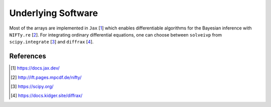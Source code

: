 Underlying Software
==================

Most of the arrays are implemented in ``Jax`` [1_]
which enables differentiable algorithms for the Bayesian inference with
``NIFTy.re`` [2_].
For integrating ordinary differential equations, one can choose between
``solveivp`` from ``scipy.integrate`` [3_] and ``diffrax`` [4_].

References
----------
.. [1] https://docs.jax.dev/
.. [2] http://ift.pages.mpcdf.de/nifty/
.. [3] https://scipy.org/
.. [4] https://docs.kidger.site/diffrax/
